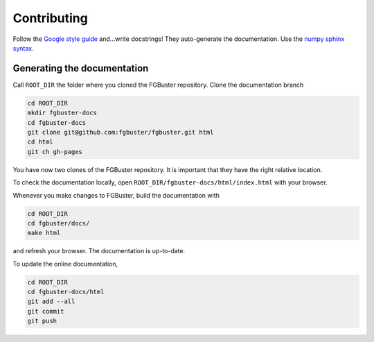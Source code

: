 .. _contributing:

************
Contributing
************

Follow the `Google style guide
<https://github.com/google/styleguide/blob/gh-pages/pyguide.md>`_
and...write docstrings! They auto-generate the documentation. Use the 
`numpy sphinx syntax <https://sphinxcontrib-napoleon.readthedocs.io/en/latest/example_numpy.html>`_.

Generating the documentation
----------------------------
Call ``ROOT_DIR`` the folder where you cloned the FGBuster repository.
Clone the documentation branch

.. code-block:: bash

   cd ROOT_DIR
   mkdir fgbuster-docs
   cd fgbuster-docs
   git clone git@github.com:fgbuster/fgbuster.git html
   cd html
   git ch gh-pages

You have now two clones of the FGBuster repository. It is important that they
have the right relative location.

To check the documentation locally, open ``ROOT_DIR/fgbuster-docs/html/index.html``
with your browser.

Whenever you make changes to FGBuster, build the documentation with

.. code-block:: bash

   cd ROOT_DIR
   cd fgbuster/docs/
   make html

and refresh your browser. The documentation is up-to-date.

To update the online documentation,

.. code-block:: bash

   cd ROOT_DIR
   cd fgbuster-docs/html
   git add --all
   git commit
   git push
